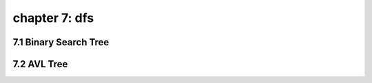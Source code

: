 chapter 7: dfs
================================




7.1 Binary Search Tree
----------------------------


7.2 AVL Tree
----------------------------


